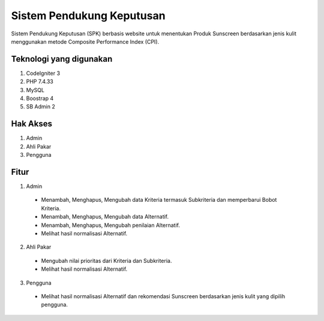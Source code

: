 ###################
Sistem Pendukung Keputusan
###################

Sistem Pendukung Keputusan (SPK) berbasis website untuk menentukan Produk Sunscreen berdasarkan jenis kulit menggunakan metode Composite Performance Index (CPI).

*******************
Teknologi yang digunakan
*******************
1. CodeIgniter 3
2. PHP 7.4.33
3. MySQL
4. Boostrap 4
5. SB Admin 2

*******************
Hak Akses
*******************
1. Admin
2. Ahli Pakar
3. Pengguna

*******************
Fitur
*******************
1. Admin
 - Menambah, Menghapus, Mengubah data Kriteria termasuk Subkriteria dan memperbarui Bobot Kriteria.
 - Menambah, Menghapus, Mengubah data Alternatif.
 - Menambah, Menghapus, Mengubah penilaian Alternatif.
 - Melihat hasil normalisasi Alternatif.

2. Ahli Pakar
 - Mengubah nilai prioritas dari Kriteria dan Subkriteria.
 - Melihat hasil normalisasi Alternatif.

3. Pengguna
 - Melihat hasil normalisasi Alternatif dan rekomendasi Sunscreen berdasarkan jenis kulit yang dipilih pengguna.
